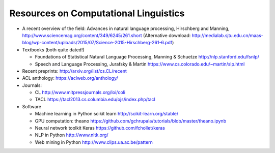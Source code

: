 Resources on Computational Linguistics
--------------------------------------

- A recent overview of the field: Advances in natural language
  processing, Hirschberg and Manning,
  http://www.sciencemag.org/content/349/6245/261.short
  (Alternative download: http://medialab.sjtu.edu.cn/maas-blog/wp-content/uploads/2015/07/Science-2015-Hirschberg-261-6.pdf)

- Textbooks (both quite dated!)

  * Foundations of Statistical Natural Language Processing, Manning &
    Schuetze http://nlp.stanford.edu/fsnlp/
  * Speech and Language Processing, Jurafsky & Martin
    https://www.cs.colorado.edu/~martin/slp.html

- Recent preprints: http://arxiv.org/list/cs.CL/recent
- ACL anthology: https://aclweb.org/anthology/
- Journals:

  * CL http://www.mitpressjournals.org/loi/coli
  * TACL https://tacl2013.cs.columbia.edu/ojs/index.php/tacl


- Software

  * Machine learning in Python scikit learn http://scikit-learn.org/stable/
  * GPU computation: theano https://github.com/gchrupala/tutorials/blob/master/theano.ipynb
  * Neural network toolkit Keras  https://github.com/fchollet/keras
  * NLP in Python http://www.nltk.org/
  * Web mining in Python http://www.clips.ua.ac.be/pattern
